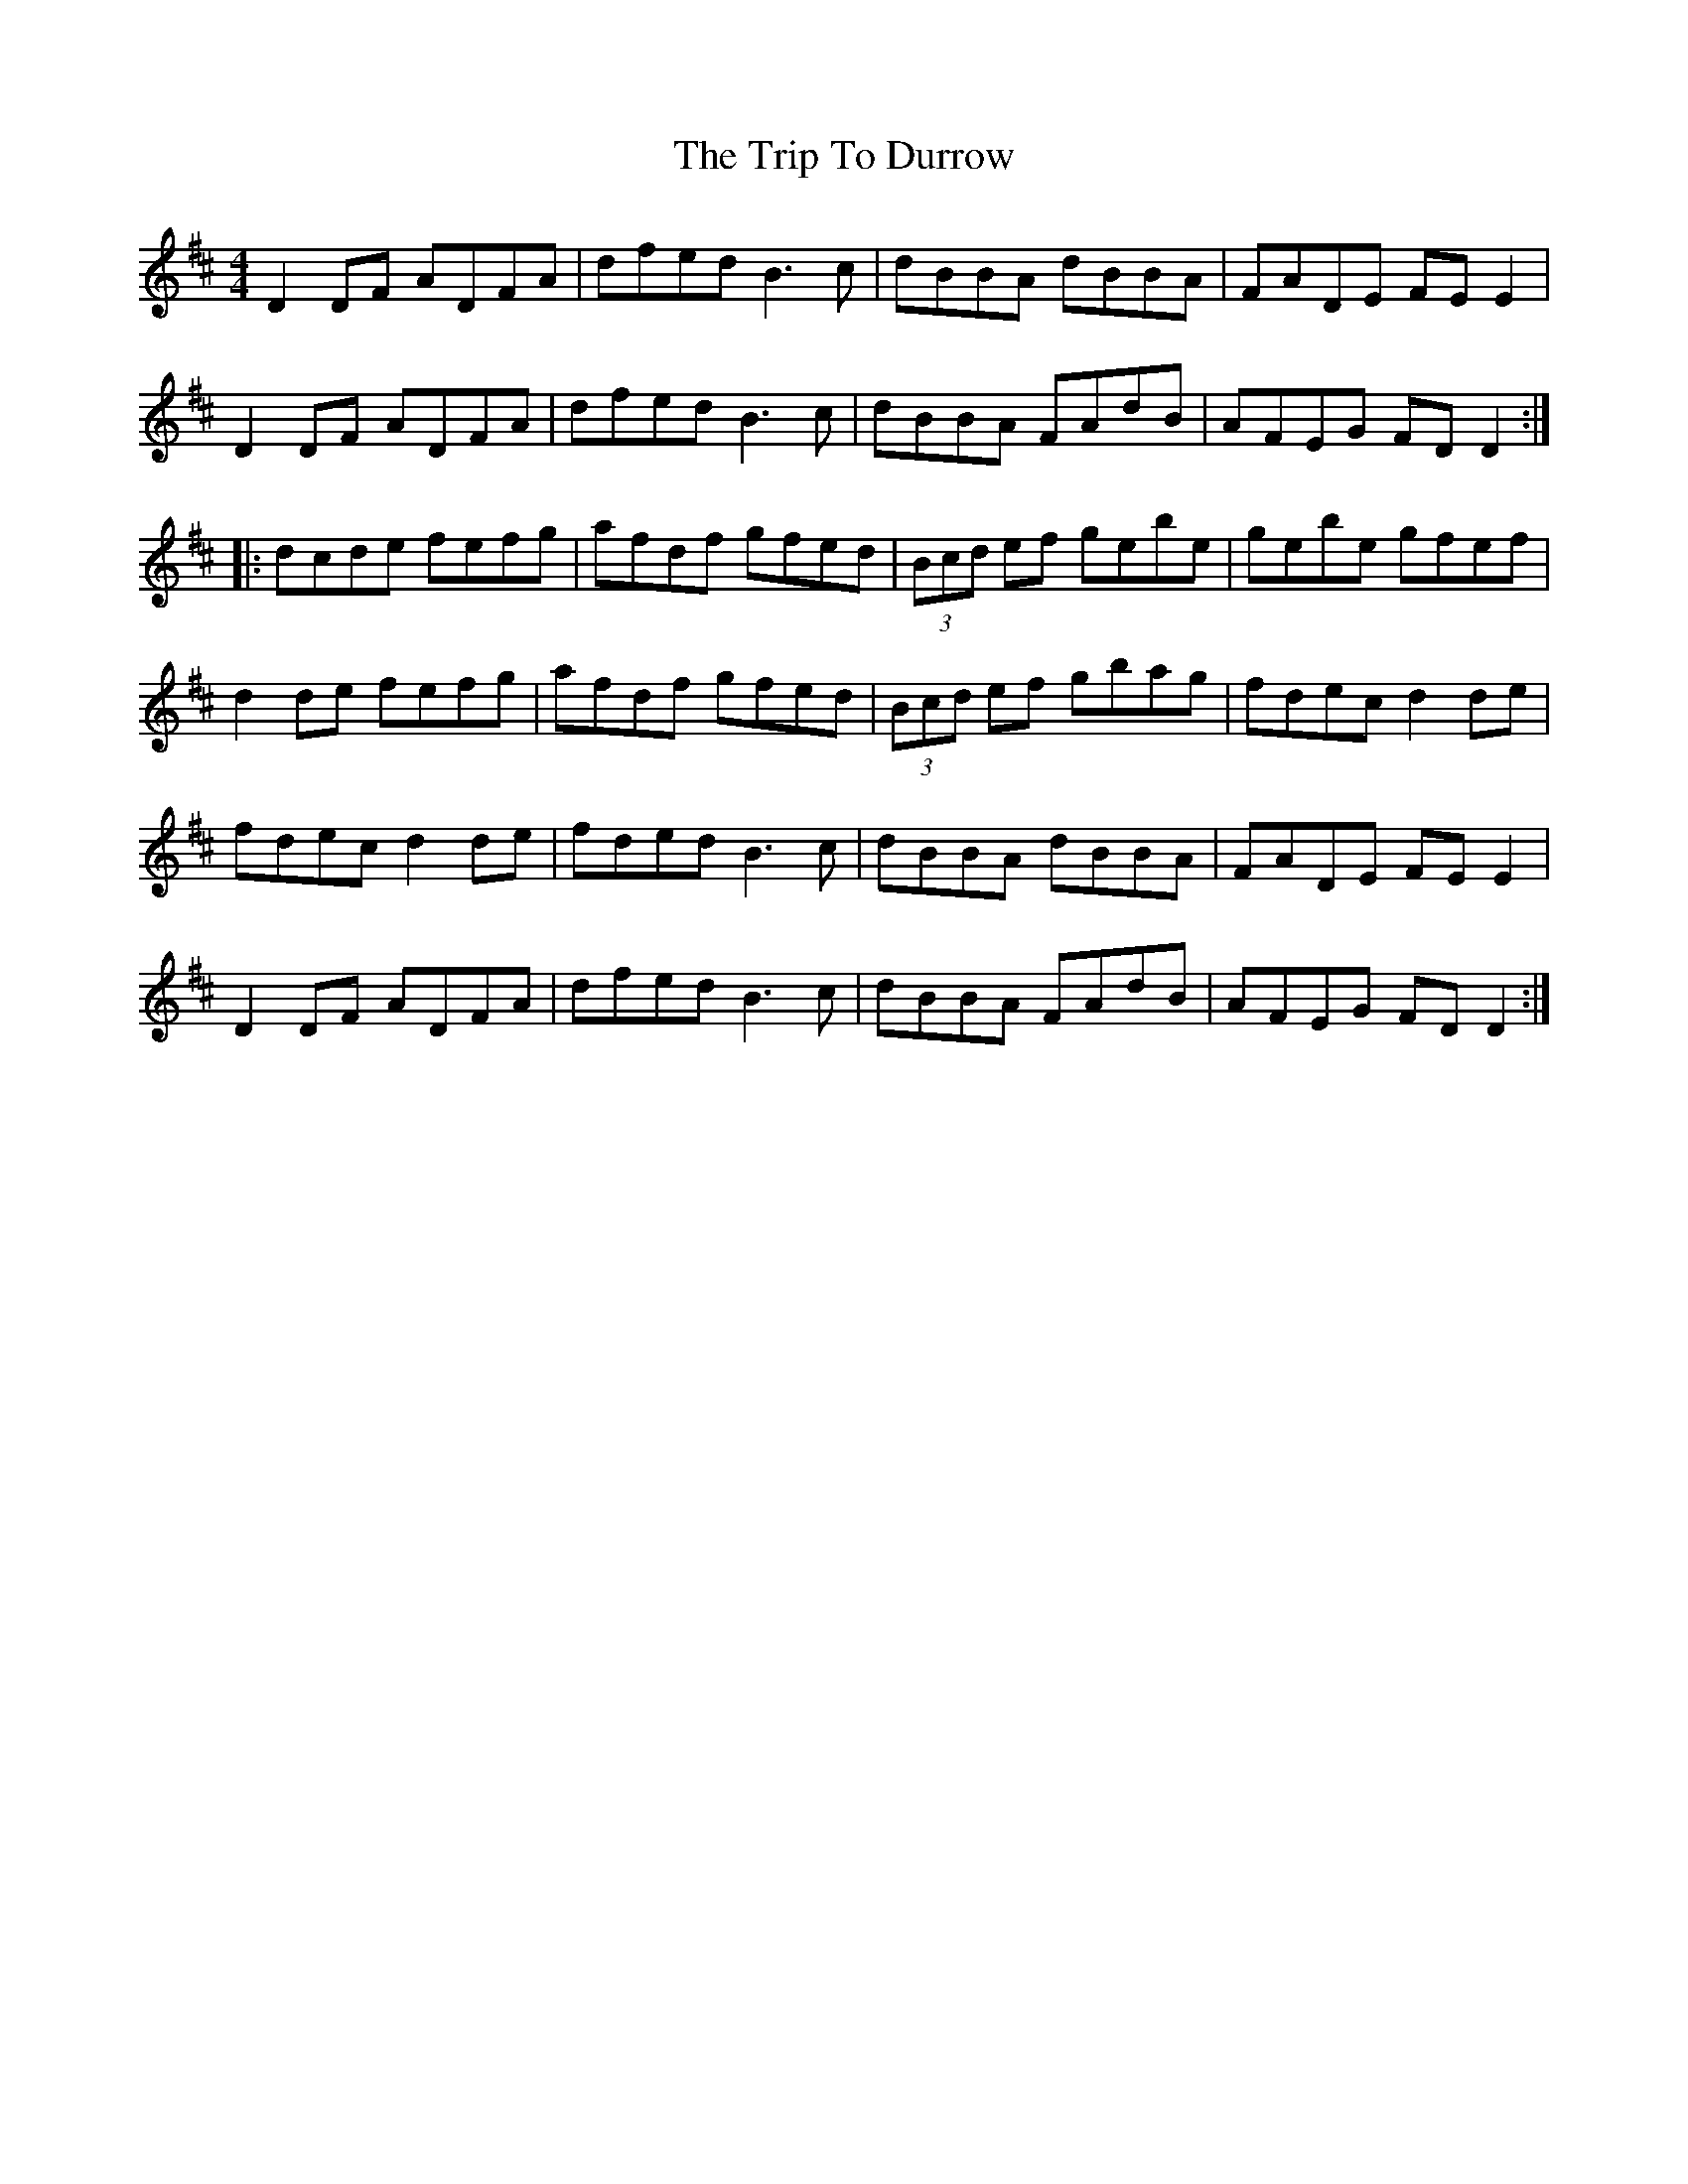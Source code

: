 X: 147
T: The Trip To Durrow
R: reel
M: 4/4
L: 1/8
K: Dmaj
D2DF ADFA|dfed B3c|dBBA dBBA|FADE FE E2|
D2DF ADFA|dfed B3c|dBBA FAdB|AFEG FD D2:|
|:dcde fefg|afdf gfed|(3Bcd ef gebe|gebe gfef|
d2de fefg|afdf gfed|(3Bcd ef gbag|fdec d2de|
fdec d2de|fded B3c|dBBA dBBA|FADE FE E2|
D2DF ADFA|dfed B3c|dBBA FAdB|AFEG FD D2:|
